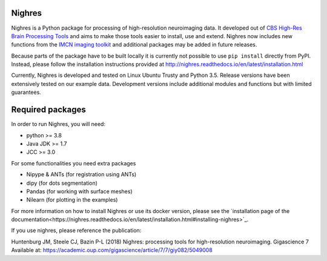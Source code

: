 .. -*- mode: rst -*-

.. image:: https://github.com/nighres/nighres/actions/workflows/build.yml/badge.svg
    :target: https://github.com/nighres/nighres/actions/workflows/build.yml
    :alt: Build and test Status

.. image:: https://readthedocs.org/projects/nighres/badge/?version=latest
    :target: http://nighres.readthedocs.io/en/latest/?badge=latest
    :alt: Documentation Status

Nighres
=======

Nighres is a Python package for processing of high-resolution neuroimaging data.
It developed out of `CBS High-Res Brain Processing Tools
<https://www.cbs.mpg.de/institute/software/cbs-tools>`_ and aims to make those
tools easier to install, use and extend. Nighres now includes new functions from
the `IMCN imaging toolkit <https://github.com/IMCN-UvA/imcn-imaging>`_ and
additional packages may be added in future releases.

Because parts of the package have to be built locally it is currently not possible to
use ``pip install`` directly from PyPI. Instead, please follow the installation
instructions provided at http://nighres.readthedocs.io/en/latest/installation.html

Currently, Nighres is developed and tested on Linux Ubuntu Trusty and Python 3.5.
Release versions have been extensively tested on our example data. Development
versions include additional modules and functions but with limited guarantees.


Required packages
=================

In order to run Nighres, you will need:

* python >= 3.8
* Java JDK >= 1.7
* JCC >= 3.0

For some functionalities you need extra packages

* Nipype & ANTs (for registration using ANTs)
* dipy (for dots segmentation)
* Pandas (for working with surface meshes)
* Nilearn (for plotting in the examples)

For more information on how to install Nighres or use its docker version, please see
the `installation page of the documentation<https://nighres.readthedocs.io/en/latest/installation.html#installing-nighres>`_.

If you use nighres, please reference the publication:

Huntenburg JM, Steele CJ, Bazin P-L (2018) Nighres: processing tools for high-resolution neuroimaging. Gigascience 7 Available at: https://academic.oup.com/gigascience/article/7/7/giy082/5049008
